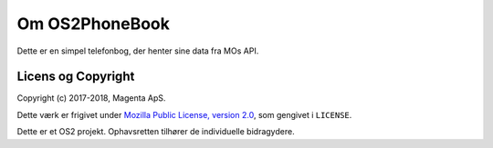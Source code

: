 Om OS2PhoneBook
===============

Dette er en simpel telefonbog, der henter sine data fra MOs API.

Licens og Copyright
-------------------

Copyright (c) 2017-2018, Magenta ApS.

Dette værk er frigivet under `Mozilla Public License, version 2.0
<https://www.mozilla.org/en-US/MPL/>`_, som gengivet i ``LICENSE``. 

Dette er et OS2 projekt. Ophavsretten tilhører de individuelle bidragydere.

